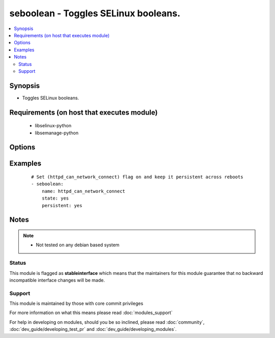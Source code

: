 .. _seboolean:


seboolean - Toggles SELinux booleans.
+++++++++++++++++++++++++++++++++++++



.. contents::
   :local:
   :depth: 2


Synopsis
--------

* Toggles SELinux booleans.


Requirements (on host that executes module)
-------------------------------------------

  * libselinux-python
  * libsemanage-python


Options
-------

.. raw:: html

    <table border=1 cellpadding=4>
    <tr>
    <th class="head">parameter</th>
    <th class="head">required</th>
    <th class="head">default</th>
    <th class="head">choices</th>
    <th class="head">comments</th>
    </tr>
                <tr><td>name<br/><div style="font-size: small;"></div></td>
    <td>yes</td>
    <td></td>
        <td></td>
        <td><div>Name of the boolean to configure</div>        </td></tr>
                <tr><td>persistent<br/><div style="font-size: small;"></div></td>
    <td>no</td>
    <td></td>
        <td><ul><li>yes</li><li>no</li></ul></td>
        <td><div>Set to <code>yes</code> if the boolean setting should survive a reboot</div>        </td></tr>
                <tr><td>state<br/><div style="font-size: small;"></div></td>
    <td>yes</td>
    <td></td>
        <td><ul><li>yes</li><li>no</li></ul></td>
        <td><div>Desired boolean value</div>        </td></tr>
        </table>
    </br>



Examples
--------

 ::

    # Set (httpd_can_network_connect) flag on and keep it persistent across reboots
    - seboolean:
        name: httpd_can_network_connect
        state: yes
        persistent: yes


Notes
-----

.. note::
    - Not tested on any debian based system



Status
~~~~~~

This module is flagged as **stableinterface** which means that the maintainers for this module guarantee that no backward incompatible interface changes will be made.


Support
~~~~~~~

This module is maintained by those with core commit privileges

For more information on what this means please read :doc:`modules_support`


For help in developing on modules, should you be so inclined, please read :doc:`community`, :doc:`dev_guide/developing_test_pr` and :doc:`dev_guide/developing_modules`.
